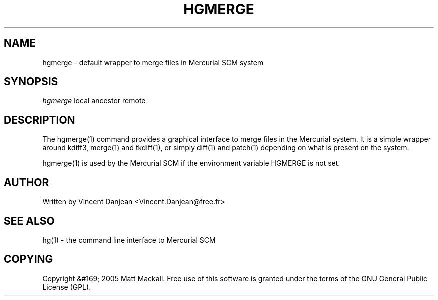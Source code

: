 .\"Generated by db2man.xsl. Don't modify this, modify the source.
.de Sh \" Subsection
.br
.if t .Sp
.ne 5
.PP
\fB\\$1\fR
.PP
..
.de Sp \" Vertical space (when we can't use .PP)
.if t .sp .5v
.if n .sp
..
.de Ip \" List item
.br
.ie \\n(.$>=3 .ne \\$3
.el .ne 3
.IP "\\$1" \\$2
..
.TH "HGMERGE" 1 "" "" ""
.SH NAME
hgmerge \- default wrapper to merge files in Mercurial SCM system
.SH "SYNOPSIS"


\fIhgmerge\fR local ancestor remote

.SH "DESCRIPTION"


The hgmerge(1) command provides a graphical interface to merge files in the Mercurial system\&. It is a simple wrapper around kdiff3, merge(1) and tkdiff(1), or simply diff(1) and patch(1) depending on what is present on the system\&.


hgmerge(1) is used by the Mercurial SCM if the environment variable HGMERGE is not set\&.

.SH "AUTHOR"


Written by Vincent Danjean <Vincent\&.Danjean@free\&.fr>

.SH "SEE ALSO"


hg(1) \- the command line interface to Mercurial SCM

.SH "COPYING"


Copyright &#169; 2005 Matt Mackall\&. Free use of this software is granted under the terms of the GNU General Public License (GPL)\&.

